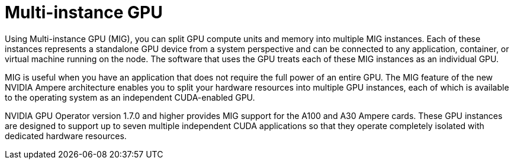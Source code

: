 // Module included in the following assemblies:
//
// * hardware_accelerators/about-hardware-accelerators.adoc

:_mod-docs-content-type: CONCEPT
[id="nvidia-gpu-mig-gpu_{context}"]
= Multi-instance GPU

Using Multi-instance GPU (MIG), you can split GPU compute units and memory into multiple MIG instances. Each of these instances represents a standalone GPU device from a system perspective and can be connected to any application, container, or virtual machine running on the node. The software that uses the GPU treats each of these MIG instances as an individual GPU.

MIG is useful when you have an application that does not require the full power of an entire GPU. The MIG feature of the new NVIDIA Ampere architecture enables you to split your hardware resources into multiple GPU instances, each of which is available to the operating system as an independent CUDA-enabled GPU.

NVIDIA GPU Operator version 1.7.0 and higher provides MIG support for the A100 and A30 Ampere cards. These GPU instances are designed to support up to seven multiple independent CUDA applications so that they operate completely isolated with dedicated hardware resources.
